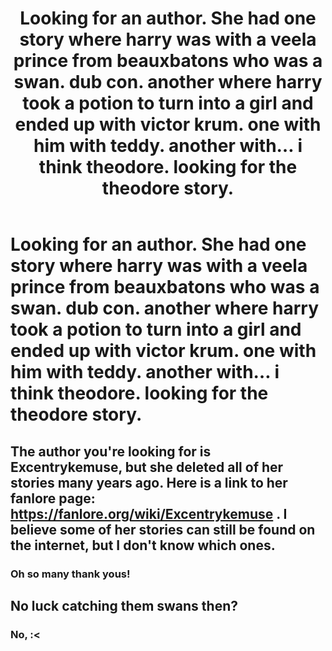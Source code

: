 #+TITLE: Looking for an author. She had one story where harry was with a veela prince from beauxbatons who was a swan. dub con. another where harry took a potion to turn into a girl and ended up with victor krum. one with him with teddy. another with... i think theodore. looking for the theodore story.

* Looking for an author. She had one story where harry was with a veela prince from beauxbatons who was a swan. dub con. another where harry took a potion to turn into a girl and ended up with victor krum. one with him with teddy. another with... i think theodore. looking for the theodore story.
:PROPERTIES:
:Author: DisruptedMatrix
:Score: 0
:DateUnix: 1587177318.0
:DateShort: 2020-Apr-18
:FlairText: What's That Fic?
:END:

** The author you're looking for is Excentrykemuse, but she deleted all of her stories many years ago. Here is a link to her fanlore page: [[https://fanlore.org/wiki/Excentrykemuse]] . I believe some of her stories can still be found on the internet, but I don't know which ones.
:PROPERTIES:
:Author: winterandwords
:Score: 2
:DateUnix: 1587418705.0
:DateShort: 2020-Apr-21
:END:

*** Oh so many thank yous!
:PROPERTIES:
:Author: DisruptedMatrix
:Score: 1
:DateUnix: 1587437547.0
:DateShort: 2020-Apr-21
:END:


** No luck catching them swans then?
:PROPERTIES:
:Author: herO_wraith
:Score: 1
:DateUnix: 1587194312.0
:DateShort: 2020-Apr-18
:END:

*** No, :<
:PROPERTIES:
:Author: DisruptedMatrix
:Score: 1
:DateUnix: 1587286936.0
:DateShort: 2020-Apr-19
:END:
